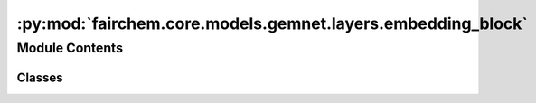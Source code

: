 :py:mod:`fairchem.core.models.gemnet.layers.embedding_block`
============================================================

.. py:module:: fairchem.core.models.gemnet.layers.embedding_block

.. autoapi-nested-parse::

   Copyright (c) Meta, Inc. and its affiliates.

   This source code is licensed under the MIT license found in the
   LICENSE file in the root directory of this source tree.



Module Contents
---------------

Classes
~~~~~~~

.. autoapisummary::

   fairchem.core.models.gemnet.layers.embedding_block.AtomEmbedding
   fairchem.core.models.gemnet.layers.embedding_block.EdgeEmbedding




.. py:class:: AtomEmbedding(emb_size, num_elements: int)


   Bases: :py:obj:`torch.nn.Module`

   Initial atom embeddings based on the atom type

   :param emb_size: Atom embeddings size
   :type emb_size: int

   .. py:method:: forward(Z)

      :returns: **h** -- Atom embeddings.
      :rtype: torch.Tensor, shape=(nAtoms, emb_size)



.. py:class:: EdgeEmbedding(atom_features, edge_features, out_features, activation=None)


   Bases: :py:obj:`torch.nn.Module`

   Edge embedding based on the concatenation of atom embeddings and subsequent dense layer.

   :param emb_size: Embedding size after the dense layer.
   :type emb_size: int
   :param activation: Activation function used in the dense layer.
   :type activation: str

   .. py:method:: forward(h, m_rbf, idx_s, idx_t)

      :param h:
      :param m_rbf: in embedding block: m_rbf = rbf ; In interaction block: m_rbf = m_st
      :type m_rbf: shape (nEdges, nFeatures)
      :param idx_s:
      :param idx_t:

      :returns: **m_st** -- Edge embeddings.
      :rtype: torch.Tensor, shape=(nEdges, emb_size)



